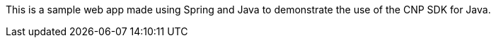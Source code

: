 This is a sample web app made using Spring and Java to demonstrate the use of the CNP SDK for Java. 
